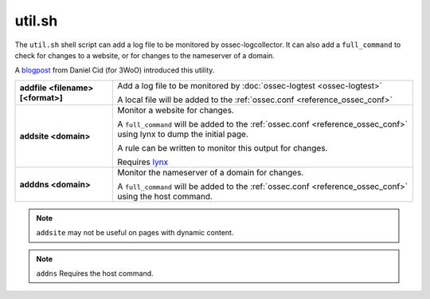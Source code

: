 
.. _util.sh:

util.sh
=======

The ``util.sh`` shell script can add a log file to be monitored by ossec-logcollector.  It can also add a ``full_command`` to check for changes to a website, or for changes to the nameserver of a domain.

A `blogpost <http://dcid.me/blog/2011/10/3woo-alerting-on-dns-ip-address-changes/>`_ from Daniel Cid (for 3WoO) introduced this utility.


+-----------------------------------+-----------------------------------------------------------------------------------------------------------------------------------+
| **addfile <filename> [<format>]** | Add a log file to be monitored by :doc:`ossec-logtest <ossec-logtest>`                                                            |
|                                   |                                                                                                                                   |
|                                   | A local file will be added to the :ref:`ossec.conf <reference_ossec_conf>`                                                        |
+-----------------------------------+-----------------------------------------------------------------------------------------------------------------------------------+
| **addsite <domain>**              | Monitor a website for changes.                                                                                                    |
|                                   |                                                                                                                                   |
|                                   | A ``full_command`` will be added to the :ref:`ossec.conf <reference_ossec_conf>` using lynx to dump the initial page.             |
|                                   |                                                                                                                                   |
|                                   | A rule can be written to monitor this output for changes.                                                                         |
|                                   |                                                                                                                                   |
|                                   | Requires `lynx <http://lynx.isc.org/current/>`_                                                                                   |
+-----------------------------------+-----------------------------------------------------------------------------------------------------------------------------------+
| **adddns <domain>**               | Monitor the nameserver of a domain for changes.                                                                                   |
|                                   |                                                                                                                                   |
|                                   | A ``full_command`` will be added to the :ref:`ossec.conf <reference_ossec_conf>` using the host command.                          |
+-----------------------------------+-----------------------------------------------------------------------------------------------------------------------------------+

.. note::
  ``addsite`` may not be useful on pages with dynamic content.

.. note::
  ``addns`` Requires the host command.
